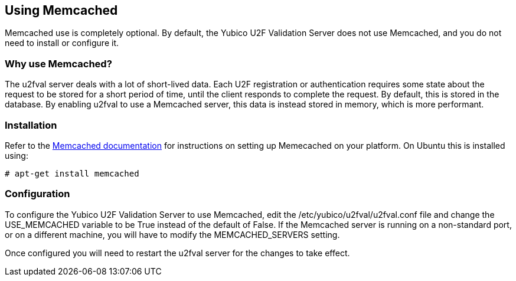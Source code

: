 == Using Memcached ==
Memcached use is completely optional. By default, the Yubico U2F Validation
Server does not use Memcached, and you do not need to install or configure it.

=== Why use Memcached? ===
The u2fval server deals with a lot of short-lived data. Each U2F registration
or authentication requires some state about the request to be stored for a
short period of time, until the client responds to complete the request. By
default, this is stored in the database. By enabling u2fval to use a Memcached
server, this data is instead stored in memory, which is more performant.

=== Installation ===
Refer to the https://memcached.org[Memcached documentation] for instructions on
setting up Memecached on your platform. On Ubuntu this is installed using:

  # apt-get install memcached

=== Configuration ===
To configure the Yubico U2F Validation Server to use Memcached, edit the
/etc/yubico/u2fval/u2fval.conf file and change the USE_MEMCACHED variable to be
True instead of the default of False. If the Memcached server is running on a
non-standard port, or on a different machine, you will have to modify the
MEMCACHED_SERVERS setting.

Once configured you will need to restart the u2fval server for the changes to
take effect.
